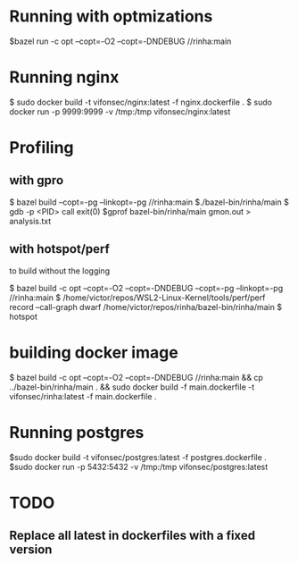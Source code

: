 * Running with optmizations

$bazel run -c opt --copt=-O2 --copt=-DNDEBUG //rinha:main

* Running nginx

$ sudo docker build -t vifonsec/nginx:latest -f nginx.dockerfile .
$ sudo docker run -p 9999:9999 -v /tmp:/tmp vifonsec/nginx:latest

* Profiling

** with gpro

$ bazel build  --copt=-pg --linkopt=-pg //rinha:main
$./bazel-bin/rinha/main
$ gdb -p <PID>
    call exit(0)
$gprof bazel-bin/rinha/main gmon.out > analysis.txt

** with hotspot/perf
to build without the logging

$ bazel build -c opt --copt=-O2 --copt=-DNDEBUG --copt=-pg --linkopt=-pg //rinha:main
$ /home/victor/repos/WSL2-Linux-Kernel/tools/perf/perf record --call-graph dwarf /home/victor/repos/rinha/bazel-bin/rinha/main
$ hotspot

* building docker image

$ bazel build -c opt --copt=-O2 --copt=-DNDEBUG //rinha:main && cp ../bazel-bin/rinha/main . && sudo docker build -f main.dockerfile -t vifonsec/rinha:latest -f main.dockerfile .

* Running postgres

$sudo docker build -t vifonsec/postgres:latest -f postgres.dockerfile .
$sudo docker run -p 5432:5432 -v /tmp:/tmp vifonsec/postgres:latest

* TODO
** Replace all latest in dockerfiles with a fixed version
